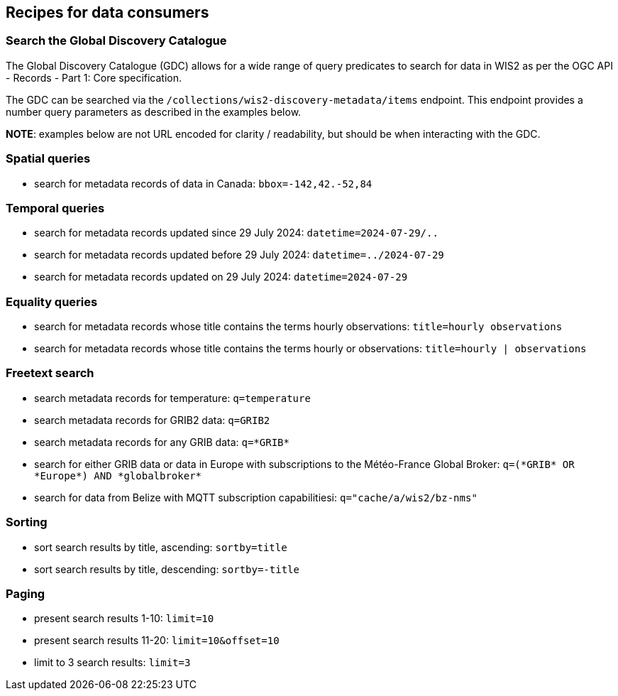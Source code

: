 == Recipes for data consumers

=== Search the Global Discovery Catalogue

The Global Discovery Catalogue (GDC) allows for a wide range of query predicates to search for data in WIS2 as per the OGC API - Records - Part 1: Core specification.

The GDC can be searched via the `/collections/wis2-discovery-metadata/items` endpoint.  This endpoint provides a number query parameters as described in the examples below.

**NOTE**: examples below are not URL encoded for clarity / readability, but should be when interacting with the GDC.

=== Spatial queries

- search for metadata records of data in Canada: `bbox=-142,42.-52,84`

=== Temporal queries

- search for metadata records updated since 29 July 2024: `datetime=2024-07-29/..`
- search for metadata records updated before 29 July 2024: `datetime=../2024-07-29`
- search for metadata records updated on 29 July 2024: `datetime=2024-07-29`

=== Equality queries

- search for metadata records whose title contains the terms hourly observations: `title=hourly observations`
- search for metadata records whose title contains the terms hourly or observations: `title=hourly | observations`

=== Freetext search

- search metadata records for temperature: `q=temperature`
- search metadata records for GRIB2 data: `q=GRIB2`
- search metadata records for any GRIB data: `q=\*GRIB*`
- search for either GRIB data or data in Europe with subscriptions to the Météo-France Global Broker: `q=(\*GRIB* OR \*Europe*) AND \*globalbroker*`
- search for data from Belize with MQTT subscription capabilitiesi: `q="cache/a/wis2/bz-nms"`

=== Sorting

- sort search results by title, ascending: `sortby=title`
- sort search results by title, descending: `sortby=-title`

=== Paging

- present search results 1-10: `limit=10`
- present search results 11-20: `limit=10&offset=10`
- limit to 3 search results: `limit=3`
